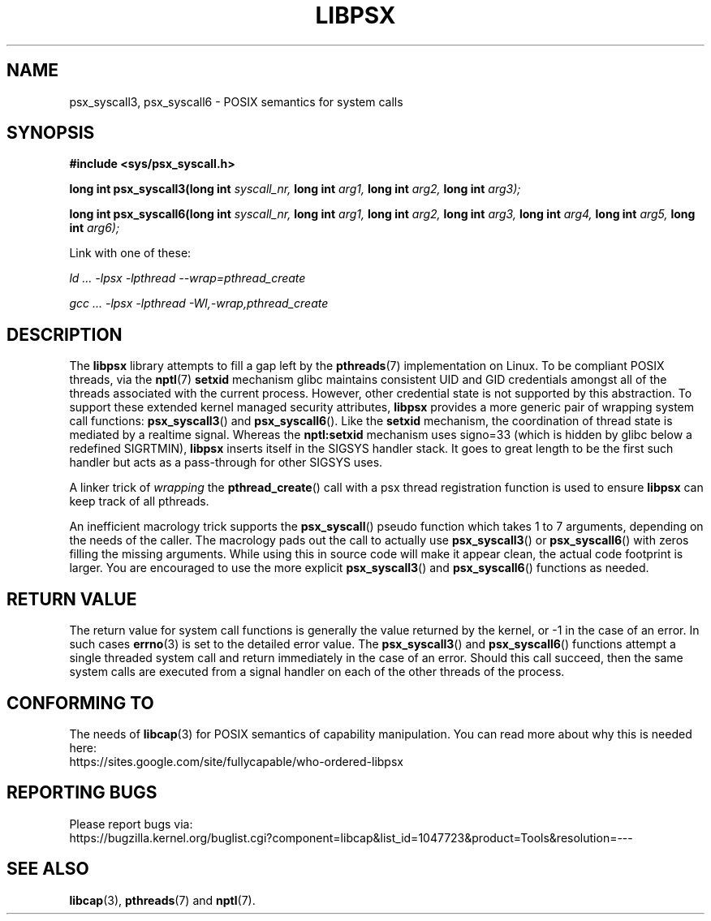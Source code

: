 .TH LIBPSX 3 "2021-01-31" "" "Linux Programmer's Manual"
.SH NAME
psx_syscall3, psx_syscall6 \- POSIX semantics for system calls
.SH SYNOPSIS
.nf
.B #include <sys/psx_syscall.h>
.sp
.BI "long int psx_syscall3(long int" " syscall_nr, " "long int" " arg1, " "long int" " arg2, " "long int" " arg3);"
.sp
.BI "long int psx_syscall6(long int" " syscall_nr, " "long int" " arg1, " "long int" " arg2, " "long int" " arg3, " "long int" " arg4, " "long int" " arg5, " "long int" " arg6);"
.sp
Link with one of these:
.sp
.I   ld ... \-lpsx \-lpthread \-\-wrap=pthread_create
.sp
.I   gcc ... \-lpsx \-lpthread \-Wl,\-wrap,pthread_create
.SH DESCRIPTION
The
.B libpsx
library attempts to fill a gap left by the
.BR pthreads (7)
implementation on Linux. To be compliant POSIX threads, via the
.BR nptl "(7) " setxid
mechanism glibc maintains consistent UID and GID credentials amongst
all of the threads associated with the current process. However, other
credential state is not supported by this abstraction. To support
these extended kernel managed security attributes,
.B libpsx
provides a more generic pair of wrapping system call functions:
.BR psx_syscall3 "() and " psx_syscall6 ().
Like the
.B setxid
mechanism, the coordination of thread state is mediated by a realtime
signal. Whereas the
.B nptl:setxid
mechanism uses signo=33 (which is hidden by glibc below a redefined
SIGRTMIN),
.B libpsx
inserts itself in the SIGSYS handler stack. It goes to great length to
be the first such handler but acts as a pass-through for other SIGSYS
uses.
.PP
A linker trick of
.I wrapping
the
.BR pthread_create ()
call with a psx thread registration function is used to ensure
.B libpsx
can keep track of all pthreads.
.PP
An inefficient macrology trick supports the
.BR psx_syscall ()
pseudo function which takes 1 to 7 arguments, depending on the needs
of the caller. The macrology pads out the call to actually use
.BR psx_syscall3 ()
or
.BR psx_syscall6 ()
with zeros filling the missing arguments. While using this in source
code will make it appear clean, the actual code footprint is
larger. You are encouraged to use the more explicit
.BR psx_syscall3 ()
and
.BR psx_syscall6 ()
functions as needed.
.SH RETURN VALUE
The return value for system call functions is generally the value
returned by the kernel, or \-1 in the case of an error. In such cases
.BR errno (3)
is set to the detailed error value. The
.BR psx_syscall3 "() and " psx_syscall6 ()
functions attempt a single threaded system call and return immediately
in the case of an error. Should this call succeed, then the same
system calls are executed from a signal handler on each of the other
threads of the process.
.SH CONFORMING TO
The needs of
.BR libcap (3)
for POSIX semantics of capability manipulation. You can read more
about why this is needed here:
.TP
https://sites.google.com/site/fullycapable/who-ordered-libpsx
.SH "REPORTING BUGS"
Please report bugs via:
.TP
https://bugzilla.kernel.org/buglist.cgi?component=libcap&list_id=1047723&product=Tools&resolution=---
.SH SEE ALSO
.BR libcap (3),
.BR pthreads "(7) and"
.BR nptl (7).
